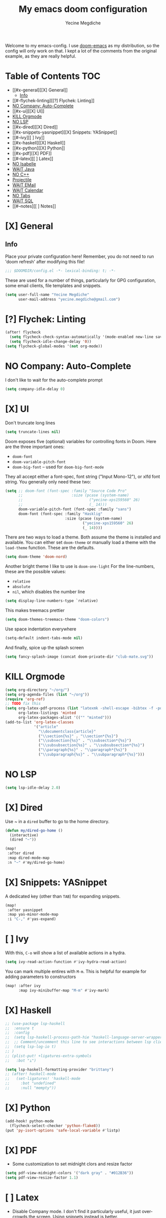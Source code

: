 #+TITLE: My emacs doom configuration
#+AUTHOR: Yecine Megdiche
#+EMAIL: yecine.megdiche@gmail.com
#+LANGUAGE: en
#+STARTUP: inlineimages
#+PROPERTY: header-args :results silent :padline no
#+OPTIONS: toc:2
Welcome to my emacs-config. I use [[https://github.com/hlissner/doom-emacs][doom-emacs]] as my distribution, so the config will only work on that. I kept a lot of the comments from the original example, as they are really helpful.

* Table of Contents :TOC:
- [[#x-general][[X] General]]
  - [[#info][Info]]
- [[#-flychek-linting][[?] Flychek: Linting]]
- [[#no-company-auto-complete][NO Company: Auto-Complete]]
- [[#x-ui][[X] UI]]
- [[#kill-orgmode][KILL Orgmode]]
- [[#no-lsp][NO LSP]]
- [[#x-dired][[X] Dired]]
- [[#x-snippets-yasnippet][[X] Snippets: YASnippet]]
- [[#--ivy][[ ] Ivy]]
- [[#x-haskell][[X] Haskell]]
- [[#x-python][[X] Python]]
- [[#x-pdf][[X] PDF]]
- [[#--latex][[ ] Latex]]
- [[#no-isabelle][NO Isabelle]]
- [[#wait-java][WAIT Java]]
- [[#no-c][NO C++]]
- [[#projectile][Projectile]]
- [[#wait-email][WAIT EMail]]
- [[#wait-calendar][WAIT Calendar]]
- [[#no-tabs][NO Tabs]]
- [[#wait-sql][WAIT SQL]]
- [[#--notes][[ ] Notes]]

* [X] General
** Info
Place your private configuration here! Remember, you do not need to run 'doom refresh' after modifying this file!
#+BEGIN_SRC emacs-lisp
;;; $DOOMDIR/config.el -*- lexical-binding: t; -*-
#+END_SRC
These are used for a number of things, particularly for GPG configuration, some email clients, file templates and snippets.
#+BEGIN_SRC emacs-lisp
(setq user-full-name "Yecine Megdiche"
      user-mail-address "yecine.megdiche@gmail.com")
#+END_SRC
* [?] Flychek: Linting
#+BEGIN_SRC emacs-lisp
(after! flycheck
  (setq flycheck-check-syntax-automatically '(mode-enabled new-line save idle-change))
  (setq flycheck-idle-change-delay '0))
(setq flycheck-global-modes '(not org-mode))
#+END_SRC

* NO Company: Auto-Complete
I don't like to wait for the auto-complete prompt
#+BEGIN_SRC emacs-lisp
(setq company-idle-delay 0)
#+END_SRC
* [X] UI
Don't truncate long lines
#+BEGIN_SRC emacs-lisp
(setq truncate-lines nil)
#+END_SRC
Doom exposes five (optional) variables for controlling fonts in Doom. Here are the three important ones:
+ ~doom-font~
+ ~doom-variable-pitch-font~
+ ~doom-big-font~ -- used for ~doom-big-font-mode~
They all accept either a font-spec, font string ("Input Mono-12"), or xlfd font string. You generally only need these two:
#+BEGIN_SRC emacs-lisp
(setq ;; doom-font (font-spec :family "Source Code Pro"
      ;;                      :size (pcase (system-name)
      ;;                              ("yecine-xps159560" 26)
      ;;                              (_ 14)))
      doom-variable-pitch-font (font-spec :family "sans")
      doom-font (font-spec :family "Hasklig"
                           :size (pcase (system-name)
                                   ("yecine-xps159560" 26)
                                   (_ 14))))
#+END_SRC
There are two ways to load a theme. Both assume the theme is installed and available. You can either set ~doom-theme~ or manually load a theme with the ~load-theme~ function. These are the defaults.
#+BEGIN_SRC emacs-lisp
(setq doom-theme 'doom-nord)
#+END_SRC
Another bright theme I like to use is ~doom-one-light~
For the line-numbers, these are the possible values:
+ ~relative~
+ ~absolute~
+ ~nil~, which disables the number line
#+BEGIN_SRC emacs-lisp
(setq display-line-numbers-type `relative)
#+END_SRC
This makes treemacs prettier
#+BEGIN_SRC emacs-lisp
(setq doom-themes-treemacs-theme "doom-colors")
#+END_SRC
Use space indentation everywhere
#+BEGIN_SRC emacs-lisp
(setq-default indent-tabs-mode nil)
#+END_SRC
And finally, spice up the splash screen
#+begin_src emacs-lisp
(setq fancy-splash-image (concat doom-private-dir "club-mate.svg"))
#+end_src
* KILL Orgmode
#+BEGIN_SRC emacs-lisp
(setq org-directory "~/org/")
(setq org-agenda-files (list "~/org"))
(require 'org-ref)
;; TODO fix this
(setq org-latex-pdf-process (list "latexmk -shell-escape -bibtex -f -pdf %f")
      org-latex-listings 'minted
      org-latex-packages-alist '(("" "minted")))
(add-to-list 'org-latex-classes
             '("article"
               "\\documentclass{article}"
               ("\\section{%s}" . "\\section*{%s}")
               ("\\subsection{%s}" . "\\subsection*{%s}")
               ("\\subsubsection{%s}" . "\\subsubsection*{%s}")
               ("\\paragraph{%s}" . "\\paragraph*{%s}")
               ("\\subparagraph{%s}" . "\\subparagraph*{%s}")))
#+END_SRC
* NO LSP
#+BEGIN_SRC emacs-lisp
(setq lsp-idle-delay 2.0)
#+END_SRC
* [X] Dired
Use ~ in a ~dired~ buffer to go to the home directory.
#+BEGIN_SRC emacs-lisp
(defun my/dired-go-home ()
  (interactive)
  (dired "~"))

(map!
 :after dired
 :map dired-mode-map
 :n "~" #'my/dired-go-home)

#+END_SRC
* [X] Snippets: YASnippet
A dedicated key (other than ~TAB~) for expanding snippets.
#+BEGIN_SRC emacs-lisp
(map!
 :after yasnippet
 :map yas-minor-mode-map
 :i "C-," #'yas-expand)

#+END_SRC
* [ ] Ivy
With this, ~C-o~ will show a list of available actions in a hydra.
#+BEGIN_SRC emacs-lisp
(setq ivy-read-action-function #'ivy-hydra-read-action)
#+END_SRC
You can mark multiple entires with ~M-m~. This is helpful for example for adding parameters to constructors
#+BEGIN_SRC emacs-lisp
(map! :after ivy
      :map ivy-minibuffer-map "M-m" #'ivy-mark)
#+END_SRC
* [X] Haskell
#+BEGIN_SRC emacs-lisp
;; (use-package lsp-haskell
;;  :ensure t
;;  :config
;;  (setq lsp-haskell-process-path-hie "haskell-language-server-wrapper")
;;  ;; Comment/uncomment this line to see interactions between lsp client/server.
;;  (setq lsp-log-io t)
;; )
;; (plist-put! +ligatures-extra-symbols
;;   :bot "⊥")

(setq lsp-haskell-formatting-provider "brittany")
;; (after! haskell-mode
;;   (set-ligatures! 'haskell-mode
;;     :bot "undefined"
;;     :null "mempty"))
#+END_SRC
* [X] Python
#+begin_src emacs-lisp
(add-hook! python-mode
  (flycheck-select-checker 'python-flake8))
(put 'py-isort-options 'safe-local-variable #'listp)
#+end_src
* [X] PDF
- Some customization to set midnight clors and resize factor
#+BEGIN_SRC emacs-lisp
(setq pdf-view-midnight-colors '("dark gray" . "#012B36"))
(setq pdf-view-resize-factor 1.1)
#+END_SRC
* [ ] Latex
- Disable Company mode. I don't find it particularly useful, it just overcrowds the screen. Using snippets instead is better.
#+BEGIN_SRC emacs-lisp
(setq company-global-modes '(not latex-mode))
#+END_SRC
* NO Isabelle
Say goodbye to jEdit!
First, follow the instructions at https://github.com/m-fleury/isabelle-release/tree/Isabelle2020-more-vscode/src/Tools/emacs-lsp/spacemacs_layers/isabelle to build isabelle.
Afterwards, this (together with the package declarations in ~packages.el~) should allow ~lsp-isar~ to play nicely with doom.
#+BEGIN_SRC emacs-lisp
(use-package! isar-mode
  :ensure t
  :mode "\\.thy\\'")

(use-package! isar-goal-mode
  :ensure t)

;; TODO this is terribly slow, debug it, ask on zulip
(use-package lsp-isar
  :after isar-mode isar-goal-mode
  :commands lsp-isar-define-client-and-start lsp-isar-open-output-and-progress-right-spacemacs
  :hook ((isar-mode . flycheck-mode)
         (isar-mode . lsp-isar-define-client-and-start)
         (isar-mode . yas-minor-mode)
         (lsp-isar-init . lsp-isar-open-output-and-progress-right-spacemacs)
         ;; (isar-mode . display-line-numbers-mode)
         )
  :config
  (setq lsp-response-timeout 1200)
  (setq lsp-restart 'ignore)
  (setq lsp-prefer-flymake nil)
  (setq lsp-isar-path-to-isabelle "~/isabelle-release")
  (push (concat lsp-isar-path-to-isabelle "/src/Tools/emacs-lsp/yasnippet") yas-snippet-dirs)
  (yas-reload-all)
  :init
  (setq display-line-numbers-type `relative))

(map! :map isar-mode-map
      :leader
      :nv "i i" 'lsp-isar-insert-sledgehammer-and-call
          "i s" 'lsp-isar-sledgehammer-interface
          "i t" 'lsp-isar-insert-try0)
#+END_SRC
* WAIT Java
#+BEGIN_SRC emacs-lisp
(require 'gradle-mode)
(gradle-mode 1)
(setq lsp-java-vmargs '("-noverify" "-Xmx1G" "-XX:+UseG1GC" "-XX:+UseStringDeduplication" "-javaagent:/home/yecinem/lombok.jar" "-Xbootclasspath/a:/home/yecinem/lombok.jar"))
(setq lsp-java-format-settings-url "file:///home/yecinem/.doom.d/eclipse-java-google-style.xml")
#+END_SRC
* NO C++
#+begin_src emacs-lisp
;; (push (c++-mode) +ligatures-in-mode)
#+end_src
* DONE Projectile
Projectile is just great. Here I register django as a custom project type
#+BEGIN_SRC emacs-lisp

(defun open-magit-or-dired (DIRECTORY)
  (interactive)
  (let ((toplevel (magit-toplevel DIRECTORY)))
          (setq DIRECTORY (file-name-as-directory
                           (expand-file-name DIRECTORY)))
          (if (and toplevel (file-equal-p DIRECTORY toplevel))
              (magit-status-setup-buffer DIRECTORY)
            (dired DIRECTORY))))

(setq +workspaces-switch-project-function #'open-magit-or-dired)

(after! projectile
  (projectile-register-project-type 'npm '("manage.py")
                                    :test "python manage.py test"
                                    :run "python manage.py runserver"))
  ;; (projectile-register-project-type 'npm ''))
 #+END_SRC
* WAIT EMail
#+begin_src emacs-lisp
(set-email-account! "yecine.megdiche@gmail.com" t)
#+end_src
* WAIT Calendar
#+begin_src emacs-lisp
(setq calendar-islamic-all-holidays-flag 't
      holiday-general-holidays 'nil
      holiday-christian-holidays 'nil
      holiday-hebrew-holidays 'nil
      holiday-chinese-holidays 'nil
      holiday-bahai-holidays 'nil)

(after! calfw
  (setq calendar-week-start-day 1))

(defun my-open-calendar ()
  (interactive)
  (cfw:open-calendar-buffer
   :contents-sources
   (list
    (cfw:org-create-source "Green")  ; orgmode source
   )))

#+end_src
* NO Tabs
Doom provides integration with centaur tabs. This is some aestetic configuration for the module
#+begin_src emacs-lisp
(after! centaur-tabs
  (setq centaur-tabs-set-bar 'under
        x-underline-at-descent-line t
        centaur-tabs-style "slant")
  (centaur-tabs-group-by-projectile-project))
#+end_src
* WAIT SQL
#+begin_src emacs-lisp
(defun sql-beautify-region (beg end)
    "Beautify SQL in region between beg and END.
Dependency:
npm i -g sql-formatter-cli"
    (interactive "r")
    (save-excursion
      (shell-command-on-region beg end "sql-formatter-cli" nil t)))
  (defun sql-beautify-buffer ()
    "Beautify SQL in buffer."
    (interactive)
    (sql-beautify-region (point-min) (point-max)))
  (add-hook 'sql-mode-hook '(lambda ()
                              ;; beautify region or buffer
                              (local-set-key (kbd "C-c t") 'sql-beautify-region)))

#+end_src

* [ ] Notes
 - The ~onsave~ flag for the ~format~ module is removed in favor of a per-project configuration. In order to activate auto-formatting on save in a directory for a language, add this code to the ~.dir-locals.el~ file.
#+BEGIN_SRC emacs-lisp
;((nil . ((eval . (add-hook 'python-mode-hook #'format-all-mode)))))
;; (plist-put! +ligatures-extra-symbols :return "⟼ ")
(setq find-file-visit-truename nil)
#+END_SRC
